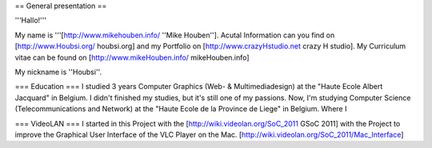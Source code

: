 == General presentation ==

'''Hallo!'''

My name is '''[http://www.mikehouben.info/ ''Mike Houben'']. Acutal
Information can you find on [http://www.Houbsi.org/ houbsi.org] and my
Portfolio on [http://www.crazyHstudio.net crazy H studio]. My Curriculum
vitae can be found on [http://www.mikeHouben.info/ mikeHouben.info]

My nickname is ''Houbsi''.

=== Education === I studied 3 years Computer Graphics (Web- &
Multimediadesign) at the "Haute Ecole Albert Jacquard" in Belgium. I
didn't finished my studies, but it's still one of my passions. Now, I'm
studying Computer Science (Telecommunications and Network) at the "Haute
Ecole de la Province de Liege" in Belgium. Where I

=== VideoLAN === I started in this Project with the
[http://wiki.videolan.org/SoC_2011 GSoC 2011] with the Project to
improve the Graphical User Interface of the VLC Player on the Mac.
[http://wiki.videolan.org/SoC_2011/Mac_Interface]
